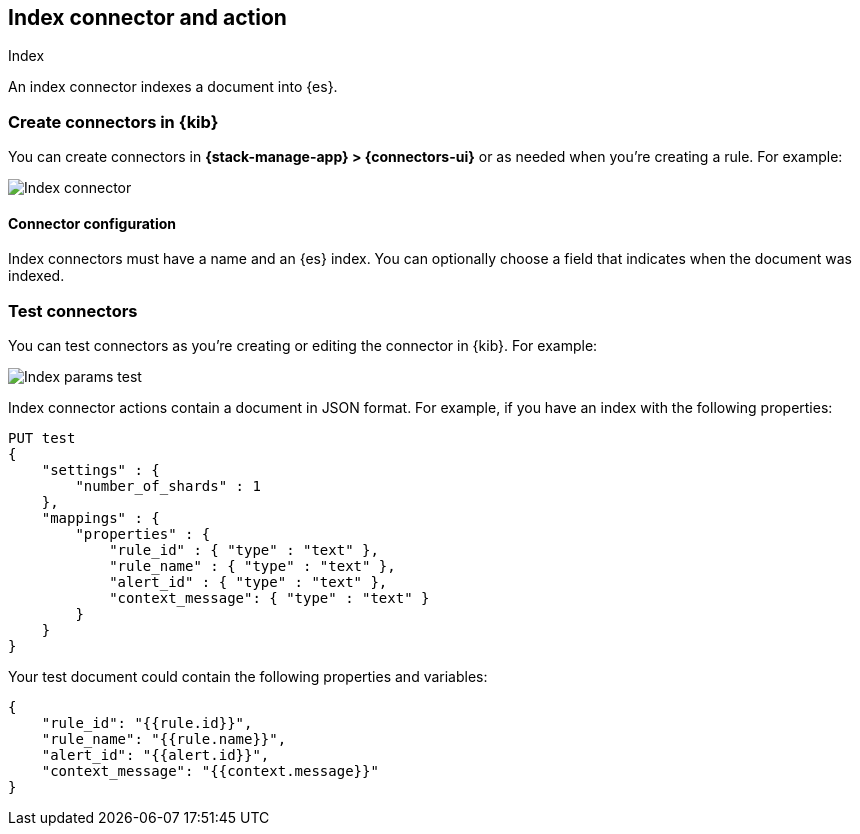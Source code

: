 [[index-action-type]]
== Index connector and action
++++
<titleabbrev>Index</titleabbrev>
++++
:frontmatter-description: Add a connector that can add documents to {es} indices.
:frontmatter-tags-products: [kibana] 
:frontmatter-tags-content-type: [how-to] 
:frontmatter-tags-user-goals: [configure]


An index connector indexes a document into {es}.

[float]
[[define-index-ui]]
=== Create connectors in {kib}

You can create connectors in *{stack-manage-app} > {connectors-ui}*
or as needed when you're creating a rule. For example:

[role="screenshot"]
image::management/connectors/images/index-connector.png[Index connector]
// NOTE: This is an autogenerated screenshot. Do not edit it directly.

[float]
[[index-connector-configuration]]
==== Connector configuration

Index connectors must have a name and an {es} index.
You can optionally choose a field that indicates when the document was indexed.

[float]
[[index-action-configuration]]
=== Test connectors

You can test connectors as you're creating or editing the connector in {kib}. For example:

[role="screenshot"]
image::management/connectors/images/index-params-test.png[Index params test]
// NOTE: This is an autogenerated screenshot. Do not edit it directly.

Index connector actions contain a document in JSON format. For example, if you
have an index with the following properties:

[source,text]
--------------------------------------------------
PUT test
{
    "settings" : {
        "number_of_shards" : 1
    },
    "mappings" : {
        "properties" : {
            "rule_id" : { "type" : "text" },
            "rule_name" : { "type" : "text" },
            "alert_id" : { "type" : "text" },
            "context_message": { "type" : "text" }
        }
    }
}
--------------------------------------------------

Your test document could contain the following properties and variables:

[source,text]
--------------------------------------------------
{
    "rule_id": "{{rule.id}}",
    "rule_name": "{{rule.name}}",
    "alert_id": "{{alert.id}}",
    "context_message": "{{context.message}}"
}
--------------------------------------------------

